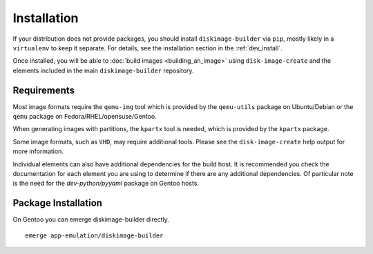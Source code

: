 Installation
============

If your distribution does not provide packages, you should install
``diskimage-builder`` via ``pip``, mostly likely in a ``virtualenv``
to keep it separate.  For details, see the installation section in the
:ref:`dev_install`.

Once installed, you will be able to :doc:`build images
<building_an_image>` using ``disk-image-create`` and the elements
included in the main ``diskimage-builder`` repository.


Requirements
------------

Most image formats require the ``qemu-img`` tool which is provided by
the ``qemu-utils`` package on Ubuntu/Debian or the ``qemu`` package on
Fedora/RHEL/opensuse/Gentoo.

When generating images with partitions, the ``kpartx`` tool is needed,
which is provided by the ``kpartx`` package.

Some image formats, such as ``VHD``, may require additional
tools. Please see the ``disk-image-create`` help output for more
information.

Individual elements can also have additional dependencies for the build host.
It is recommended you check the documentation for each element you are using
to determine if there are any additional dependencies. Of particular note is
the need for the `dev-python/pyyaml` package on Gentoo hosts.

Package Installation
--------------------

On Gentoo you can emerge diskimage-builder directly.

::

    emerge app-emulation/diskimage-builder


